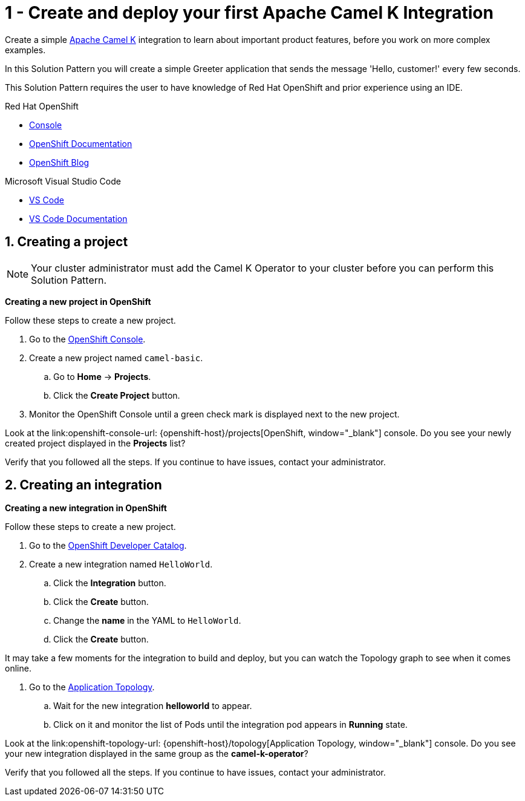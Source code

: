 // URLs
:openshift-console-url: {openshift-host}/dashboards
:openshift-catalog-url: {openshift-host}/catalog/ns
:openshift-topology-url: {openshift-host}/topology
:fuse-documentation-url: https://access.redhat.com/documentation/en-us/red_hat_fuse/{fuse-version}/
:amq-documentation-url: https://access.redhat.com/documentation/en-us/red_hat_amq/{amq-version}/

//attributes
:title: 1 - Create and deploy your first Apache Camel K Integration
:standard-fail-text: Verify that you followed all the steps. If you continue to have issues, contact your administrator.
:bl: pass:[ +]

[id='1-create-and-deploy-your-first-integration']
= {title}

Create a simple link:https://camel.apache.org/camel-k/latest/index.html[Apache Camel K, window="_black"] integration to learn about important product features, before you work on more complex examples.

In this Solution Pattern you will create a simple Greeter application that sends the message 'Hello, customer!' every few seconds.

// I think these bulleted sections need more info or context. Are they resources the user can use for background? If so maybe we can put a note about that. Also, they ae prereqs for the Solution Pattern, so we should document that as well. 

This Solution Pattern requires the user to have knowledge of Red Hat OpenShift and prior experience using an IDE. 

[type=walkthroughResource,serviceName=openshift]
.Red Hat OpenShift
****
* link:{openshift-console-url}[Console, window="_blank"]
* link:https://docs.openshift.com/dedicated/4/welcome/index.html/[OpenShift Documentation, window="_blank"]
* link:https://blog.openshift.com/[OpenShift Blog, window="_blank"]
****

[type=walkthroughResource]
.Microsoft Visual Studio Code
****
* link:https://code.visualstudio.com/[VS Code, window="_blank"]
* link:https://code.visualstudio.com/docs[VS Code Documentation, window="_blank"]
****

:sectnums:

[time=5]
[id='creating-a-project']
== Creating a project
:task-context: creating-projects

NOTE: Your cluster administrator must add the Camel K Operator to your cluster before you can perform this Solution Pattern. 

// This IPT uber-operator will make this task obsolete when it becomes available.

****
*Creating a new project in OpenShift*
****

Follow these steps to create a new project.

. Go to the link:{openshift-console-url}[OpenShift Console, window="_blank"].
. Create a new project named `camel-basic`. 
.. Go to *Home* -> *Projects*.
.. Click the *Create Project* button.
. Monitor the OpenShift Console until a green check mark is displayed next to the new project.

[type=verification]
Look at the link:openshift-console-url: {openshift-host}/projects[OpenShift, window="_blank"] console. Do you see your newly created project displayed in the *Projects* list?

[type=verificationFail]
{standard-fail-text}

[time=5]
[id='creating-an-integration']
== Creating an integration 
:task-context: creating-integrations

****
*Creating a new integration in OpenShift*
****

Follow these steps to create a new project.

. Go to the link:{openshift-catalog-url}[OpenShift Developer Catalog, window="_blank"].
. Create a new integration named `HelloWorld`. 
.. Click the *Integration* button.
.. Click the *Create* button.
.. Change the *name* in the YAML to `HelloWorld`.
.. Click the *Create* button.

It may take a few moments for the integration to build and deploy, but you can watch the Topology graph to see when it comes online.

. Go to the link:{openshift-topology-url}[Application Topology, window="_blank"].
.. Wait for the new integration *helloworld* to appear. 
.. Click on it and monitor the list of Pods until the integration pod appears in *Running* state.

[type=verification]
Look at the link:openshift-topology-url: {openshift-host}/topology[Application Topology, window="_blank"] console. Do you see your new integration displayed in the same group as the *camel-k-operator*?

[type=verificationFail]
{standard-fail-text}

// end::task-creating-projects[]

// [time=15]
// [id='creating-a-project-in-vscode']
// == Creating your project in VS Code or your preferred IDE
// :task-context: vs-code
// 
// Follow these steps on your local machine to create and deploy your integration in your preferred IDE.
// 
// The following procedure uses VS Code and Red Hat Code Ready Workspaces to create and deploy your integration:
// 
// . Install the link:https://marketplace.visualstudio.com/items?itemName=redhat.apache-camel-extension-pack[Extension Pack for Apache Camel by Red Hat].
// . Select the *Didact Tutorials* view.
// .. Navigate to *Apache Camel K* -> *Starting a new Camel K Route* Solution Pattern. 
// .. Swipe right to view the menu items
// .. Click the *Start Didact Tutorial* button.
// . Follow the steps in the `Starting a new Camel K Route` tutorial.
// 
// {bl}
// Or, use your preferred development environment with access to Camel K to create and deploy your integration.
// 
// . Open a new terminal window.
// . Type `kamel version` to ensure you have access to the `kamel` command-line (CLI) tool and that it is connected to your running OpenShift instance by typing. For more information on the Camel K CLI tool,see the link:https://camel.apache.org/camel-k/latest/installation/installation.html[Apache Camel K Installation documentation.
// . Type `kamel init Greeter.java` to create a new Java route that puts a message in the log once per second.
// . Type `kamel run Greeter.java` to start the integration.
// . Type `kamel get` to get a list of the integrations currently running or starting up.
// . Type `kamel log Greeter` when the integration is in the _Running_ status, to view the log for the integration.
// 
// {bl}
// Return to Solution Explorer when you are done.
// 
// [type=verification]
// Look at the link:openshift-console-url: {openshift-host}/dashboards[OpenShift, window="_blank"] console. Navigate to the *Operators* -> *Installed Operators* list for the `camel-basic` project. Do you see your new integration in the *Integration* list?
// 
// [type=verificationFail]
// {standard-fail-text}
// 
// end::task-vscode[]

// [time=5]
// [id='check-openshift-for-integration']
// == Find your running Camel K integration
// :task-context: run-camel
// 
// Follow these steps to verify that your integration is running in the OpenShift console.
// 
// . Open the OpenShift link:{openshift-host}/console[Console, window="_blank"]
// . Navigate to the *Workloads* -> *Pods* list
// . Search for a pod that starts with `greeter-` and click on it.
// . Click on the *Logs* tab and view the running log for your route. You should see similar output to what you saw in your IDE or terminal window.
// 
// [type=verification]
// Look at the link:openshift-console-url: {openshift-host}/dashboards[OpenShift, window="_blank"] console. Navigate to the *Workloads* -> *Pods* list for the `greeter-` pod and look at the log. Do you see the same messages you saw in your IDE?
// 
// [type=verificationFail]
// {standard-fail-text}
// 
// end::run-camel[]
